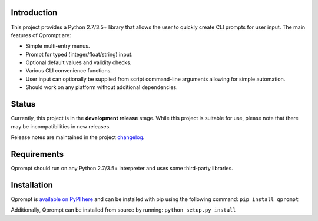 Introduction
------------

This project provides a Python 2.7/3.5+ library that allows the user to
quickly create CLI prompts for user input. The main features of Qprompt
are:

-  Simple multi-entry menus.

-  Prompt for typed (integer/float/string) input.

-  Optional default values and validity checks.

-  Various CLI convenience functions.

-  User input can optionally be supplied from script command-line
   arguments allowing for simple automation.

-  Should work on any platform without additional dependencies.

.. image:: https://raw.githubusercontent.com/jeffrimko/Qprompt/master/doc/demos/main_demo.gif
   :alt: Demo

Status
------

Currently, this project is in the **development release** stage. While
this project is suitable for use, please note that there may be
incompatibilities in new releases.

Release notes are maintained in the project
`changelog <https://github.com/jeffrimko/Qprompt/blob/master/CHANGELOG.adoc>`__.

Requirements
------------

Qprompt should run on any Python 2.7/3.5+ interpreter and uses some
third-party libraries.

Installation
------------

Qprompt is `available on PyPI
here <https://pypi.python.org/pypi/qprompt>`__ and can be installed with
pip using the following command: ``pip install qprompt``

Additionally, Qprompt can be installed from source by running:
``python setup.py install``

